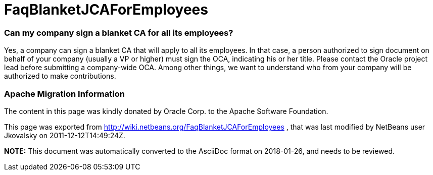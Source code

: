 // 
//     Licensed to the Apache Software Foundation (ASF) under one
//     or more contributor license agreements.  See the NOTICE file
//     distributed with this work for additional information
//     regarding copyright ownership.  The ASF licenses this file
//     to you under the Apache License, Version 2.0 (the
//     "License"); you may not use this file except in compliance
//     with the License.  You may obtain a copy of the License at
// 
//       http://www.apache.org/licenses/LICENSE-2.0
// 
//     Unless required by applicable law or agreed to in writing,
//     software distributed under the License is distributed on an
//     "AS IS" BASIS, WITHOUT WARRANTIES OR CONDITIONS OF ANY
//     KIND, either express or implied.  See the License for the
//     specific language governing permissions and limitations
//     under the License.
//

= FaqBlanketJCAForEmployees
:jbake-type: wiki
:jbake-tags: wiki, devfaq, needsreview
:jbake-status: published

=== Can my company sign a blanket CA for all its employees?

Yes, a company can sign a blanket CA that will apply to all its employees. In that case, a person authorized to sign document on behalf of your company (usually a VP or higher) must sign the OCA, indicating his or her title. Please contact the Oracle project lead before submitting a company-wide OCA. Among other things, we want to understand who from your company will be authorized to make contributions.

=== Apache Migration Information

The content in this page was kindly donated by Oracle Corp. to the
Apache Software Foundation.

This page was exported from link:http://wiki.netbeans.org/FaqBlanketJCAForEmployees[http://wiki.netbeans.org/FaqBlanketJCAForEmployees] , 
that was last modified by NetBeans user Jkovalsky 
on 2011-12-12T14:49:24Z.


*NOTE:* This document was automatically converted to the AsciiDoc format on 2018-01-26, and needs to be reviewed.
